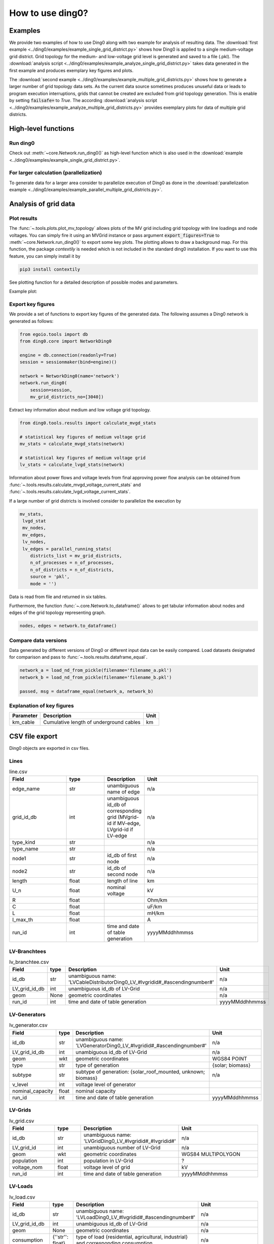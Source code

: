 .. _ding0-examples:

How to use ding0?
~~~~~~~~~~~~~~~~~

Examples
========

We provide two examples of how to use Ding0 along with two example for analysis
of resulting data. The
:download:`first example <../ding0/examples/example_single_grid_district.py>` shows how Ding0
is applied to a single medium-voltage grid district. Grid topology for the
medium- and low-voltage grid level is generated and saved to a file (.pkl).
The :download:`analysis script <../ding0/examples/example_analyze_single_grid_district.py>`
takes data generated in the first example and produces exemplary key
figures and plots.

The :download:`second example <../ding0/examples/example_multiple_grid_districts.py>` shows 
how to generate a larger number of grid topology data
sets.
As the current data source sometimes produces unuseful data or leads to program
execution interruptions, grids that cannot be created are excluded from grid topology 
generation. This
is enable by setting :code:`failsafe=` to `True`.
The according :download:`analysis script <../ding0/examples/example_analyze_multiple_grid_districts.py>` 
provides exemplary plots for data of multiple grid
districts.


High-level functions
====================

Run ding0
---------

Check out :meth:`~core.Network.run_ding0()` as high-level function which is also used in the
:download:`example <../ding0/examples/example_single_grid_district.py>`.

For larger calculation (parallelization)
----------------------------------------

To generate data for a larger area consider to parallelize execution of Ding0
as done in the :download:`parallelization example <../ding0/examples/example_parallel_multiple_grid_districts.py>`.


Analysis of grid data
=====================

Plot results
------------

The :func:`~.tools.plots.plot_mv_topology` allows plots of the MV grid including grid topology
with line loadings and node voltages. You can simply fire it using an MVGrid instance or pass argument
:code:`export_figures=True` to :meth:`~core.Network.run_ding0()` to export some key plots.
The plotting allows to draw a background map. For this function, the package `contextily` is needed which
is not included in the standard ding0 installation. If you want to use this feature, you can simply install it by

.. code-block:: python

    pip3 install contextily

See plotting function for a detailed description of possible modes and parameters.

Example plot:

.. figure:: images/mvgd_plot_example1.png

Export key figures
------------------

We provide a set of functions to export key figures of the generated data.
The following assumes a Ding0 network is generated as follows:

.. code-block:: python

    from egoio.tools import db
    from ding0.core import NetworkDing0

    engine = db.connection(readonly=True)
    session = sessionmaker(bind=engine)()

    network = NetworkDing0(name='network')
    network.run_ding0(
        session=session,
        mv_grid_districts_no=[3040])



Extract key information about medium and low voltage grid topology.

.. code-block:: python

    from ding0.tools.results import calculate_mvgd_stats

    # statistical key figures of medium voltage grid
    mv_stats = calculate_mvgd_stats(network)

    # statistical key figures of medium voltage grid
    lv_stats = calculate_lvgd_stats(network)

Information about power flows and voltage levels from final approving power flow
analysis can be obtained from
:func:`~.tools.results.calculate_mvgd_voltage_current_stats` and
:func:`~.tools.results.calculate_lvgd_voltage_current_stats`.

If a large number of grid districts is involved consider to parallelize the
execution by

.. code-block:: python

    mv_stats,
     lvgd_stat
     mv_nodes,
     mv_edges,
     lv_nodes,
     lv_edges = parallel_running_stats(
        districts_list = mv_grid_districts,
        n_of_processes = n_of_processes,
        n_of_districts = n_of_districts,
        source = 'pkl',
        mode = '')

Data is read from file and returned in six tables.

Furthermore, the function :func:`~.core.Network.to_dataframe()` allows to get
tabular information about nodes and edges of the grid topology representing
graph.

.. code-block:: python

    nodes, edges = network.to_dataframe()


Compare data versions
---------------------

Data generated by different versions of Ding0 or different input data can be
easily compared. Load datasets designated for comparison and pass to
:func:`~.tools.results.dataframe_equal`.

.. code-block:: python

    network_a = load_nd_from_pickle(filename='filename_a.pkl')
    network_b = load_nd_from_pickle(filename='filename_b.pkl')

    passed, msg = dataframe_equal(network_a, network_b)


Explanation of key figures
--------------------------

========= ======================================= ====
Parameter Description                             Unit
========= ======================================= ====
km_cable  Cumulative length of underground cables km
========= ======================================= ====


CSV file export
===============

Ding0 objects are exported in csv files.

Lines
-----
.. csv-table:: line.csv
   :header: "Field","type", "Description", "Unit"
   :widths: 15, 10, 10, 30

   "edge_name", "str", "unambiguous name of edge", "n/a"
   "grid_id_db", "int","unambiguous id_db of corresponding grid (MVgrid-id if MV-edge, LVgrid-id if LV-edge", "n/a"
   "type_kind","str","","n/a"
   "type_name","str","","n/a"
   "node1","str","id_db of first node","n/a"
   "node2","str","id_db of second node","n/a"
   "length","float","length of line","km"
   "U_n","float","nominal voltage","kV"
   "R","float","","Ohm/km"
   "C","float","","uF/km"
   "L","float","","mH/km"
   "I_max_th","float","","A"
   "run_id", "int", "time and date of table generation", "yyyyMMddhhmmss"

LV-Branchtees
--------------
.. csv-table:: lv_branchtee.csv
   :header: "Field","type", "Description", "Unit"
   :widths: 15, 10, 10, 30

   "id_db", "str", "unambiguous name: 'LVCableDistributorDing0_LV_#lvgridid#_#ascendingnumber#'", "n/a"
   "LV_grid_id_db", "int","unambiguous id_db of LV-Grid", "n/a"
   "geom", "None","geometric coordinates", "n/a"
   "run_id", "int", "time and date of table generation", "yyyyMMddhhmmss"

LV-Generators
-------------
.. csv-table:: lv_generator.csv
   :header: "Field","type", "Description", "Unit"
   :widths: 15, 10, 10, 30

   "id_db", "str", "unambiguous name: 'LVGeneratorDing0_LV_#lvgridid#_#ascendingnumber#'", "n/a"
   "LV_grid_id_db", "int","unambiguous id_db of LV-Grid", "n/a"
   "geom", "wkt","geometric coordinates", "WGS84 POINT"
   "type","str","type of generation","{solar; biomass}"
   "subtype","str","subtype of generation: {solar_roof_mounted, unknown; biomass}","n/a"
   "v_level","int","voltage level of generator",""
   "nominal_capacity","float","nominal capacity",""
   "run_id", "int", "time and date of table generation", "yyyyMMddhhmmss"

LV-Grids
-----------
.. csv-table:: lv_grid.csv
   :header: "Field","type", "Description", "Unit"
   :widths: 15, 10, 10, 30

   "id_db", "str", "unambiguous name: 'LVGridDing0_LV_#lvgridid#_#lvgridid#'", "n/a"
   "LV_grid_id", "int","unambiguous number of LV-Grid", "n/a"
   "geom", "wkt","geometric coordinates", "WGS84 MULTIPOLYGON"
   "population","int","population in LV-Grid","?"
   "voltage_nom","float","voltage level of grid","kV"
   "run_id", "int", "time and date of table generation", "yyyyMMddhhmmss"

LV-Loads
-----------
.. csv-table:: lv_load.csv
   :header: "Field","type", "Description", "Unit"
   :widths: 15, 10, 10, 30

   "id_db", "str", "unambiguous name: 'LVLoadDing0_LV_#lvgridid#_#ascendingnumber#'", "n/a"
   "LV_grid_id_db", "int","unambiguous id_db of LV-Grid", "n/a"
   "geom", "None","geometric coordinates", "n/a"
   "consumption","{''str'': float}","type of load {residential, agricultural, industrial} and corresponding consumption", "n/a"
   "run_id", "int", "time and date of table generation", "yyyyMMddhhmmss"

LV-Stations
-----------
.. csv-table:: lvmv_station.csv
   :header: "Field","type", "Description", "Unit"
   :widths: 15, 10, 10, 30

   "id_db", "str", "unambiguous name: 'LVStationDing0_MV_#mvgridid#_#lvgridid#'", "n/a"
   "LV_grid_id_db", "int","unambiguous id_db of LV-Grid", "n/a"
   "geom", "wkt","geometric coordinates", "WGS84 POINT"
   "run_id", "int", "time and date of table generation", "yyyyMMddhhmmss"

LV-Transformers
----------------
.. csv-table:: lv_transformer.csv
   :header: "Field","type", "Description", "Unit"
   :widths: 15, 10, 10, 30

   "id_db", "str", "unambiguous name: 'TransformerDing0_LV_#mvgridid#_#lvgridid#'", "n/a"
   "LV_grid_id_db", "int","unambiguous id_db of LV-Grid", "n/a"
   "geom", "wkt","geometric coordinates", "WGS84 POINT"
   "voltage_op","float","","kV"
   "S_nom","float","nominal apparent power","kVA"
   "X","float","","Ohm"
   "R","float","","Ohm"
   "run_id", "int", "time and date of table generation", "yyyyMMddhhmmss"

LV-Grids
-----------
.. csv-table:: mvlv_mapping.csv
   :header: "Field","type", "Description", "Unit"
   :widths: 15, 10, 10, 30

   "LV_grid_id", "int","unambiguous number of LV-Grid", "n/a"
   "MV_grid_id", "int","unambiguous number of MV-Grid", "n/a"
   "LV_grid_id_db", "int","unambiguous id_db of LV-Grid", "n/a"
   "MV_grid_id_db", "int","unambiguous id_db of MV-Grid", "n/a"
   "run_id", "int", "time and date of table generation", "yyyyMMddhhmmss"

MV-Branchtees
--------------
.. csv-table:: mv_branchtee.csv
   :header: "Field","type", "Description", "Unit"
   :widths: 15, 10, 10, 30

   "id_db", "str", "unambiguous name: 'MVCableDistributorDing0_MV_#mvgridid#_#ascendingnumber#'", "n/a"
   "MV_grid_id_db", "int","unambiguous id_db of MV-Grid", "n/a"
   "geom", "wkt","geometric coordinates", "WGS84 POINT"
   "run_id", "int", "time and date of table generation", "yyyyMMddhhmmss"

MV-Generators
--------------
.. csv-table:: mv_generator.csv
   :header: "Field","type", "Description", "Unit"
   :widths: 15, 10, 10, 30

   "id_db", "str", "unambiguous name: 'MVGeneratorDing0_MV_#mvgridid#_#ascendingnumber#'", "n/a"
   "MV_grid_id_db", "int","unambiguous id_db of MV-Grid", "n/a"
   "geom", "wkt","geometric coordinates", "WGS84 POINT"
   "type","str","type of generation: {solar; biomass}","n/a"
   "subtype","str","subtype of generation: {solar_ground_mounted, solar_roof_mounted, unknown; biomass, biogas}","n/a"
   "v_level","int","voltage level of generator",""
   "nominal_capacity","float","nominal capacity",""
   "run_id", "int", "time and date of table generation", "yyyyMMddhhmmss"

MV-Grids
-----------
.. csv-table:: mv_grid.csv
   :header: "Field","type", "Description", "Unit"
   :widths: 15, 10, 10, 30

   "id_db", "str", "unambiguous name: 'MVGridDing0_MV_#mvgridid#_#mvgridid#'", "n/a"
   "MV_grid_id", "int","unambiguous number of LV-Grid", "n/a"
   "geom", "wkt","geometric coordinates", "WGS84 MULTIPOLYGON"
   "population","int","population in LV-Grid","?"
   "voltage_nom","float","voltage level of grid","kV"
   "run_id", "int", "time and date of table generation", "yyyyMMddhhmmss"

MV-Loads
-----------
.. csv-table:: mv_load.csv
   :header: "Field","type", "Description", "Unit"
   :widths: 15, 10, 10, 30

   "id_db", "str", "unambiguous name: 'MVLoadDing0_MV_#mvgridid#_#ascendingnumber#'", "n/a"
   "MV_grid_id_db", "int","unambiguous id_db of MV-Grid", "n/a"
   "geom", "wkt","geometric coordinates", "WGS84 POLYGON"
   "consumption","{''str'': float}","type of load {retail, residential, agricultural, industrial} and corresponding consumption","n/a"
   "is_aggregated", "boolean", "True if load is aggregated load, else False", "n/a"
   "run_id", "int", "time and date of table generation", "yyyyMMddhhmmss"

MV-Stations
-----------
.. csv-table:: mvhv_station.csv
   :header: "Field","type", "Description", "Unit"
   :widths: 15, 10, 10, 30

   "id_db", "str", "unambiguous name: 'MVStationDing0_MV_#mvgridid#_#mvgridid#'", "n/a"
   "MV_grid_id_db", "int","unambiguous id_db of MV-Grid", "n/a"
   "geom", "wkt","geometric coordinates", "WGS84 POINT"
   "run_id", "int", "time and date of table generation", "yyyyMMddhhmmss"

MV-Transformers
----------------
.. csv-table:: lv_transformer.csv
   :header: "Field","type", "Description", "Unit"
   :widths: 15, 10, 10, 30

   "id_db", "str", "unambiguous name: 'TransformerDing0_MV_#mvgridid#_#mvgridid#'", "n/a"
   "MV_grid_id_db", "int","unambiguous id_db of LV-Grid", "n/a"
   "geom", "wkt","geometric coordinates", "WGS84 POINT"
   "voltage_op","float","","kV"
   "S_nom","float","nominal apparent power","kVA"
   "X","float","","Ohm"
   "R","float","","Ohm"
   "run_id", "int", "time and date of table generation", "yyyyMMddhhmmss"
